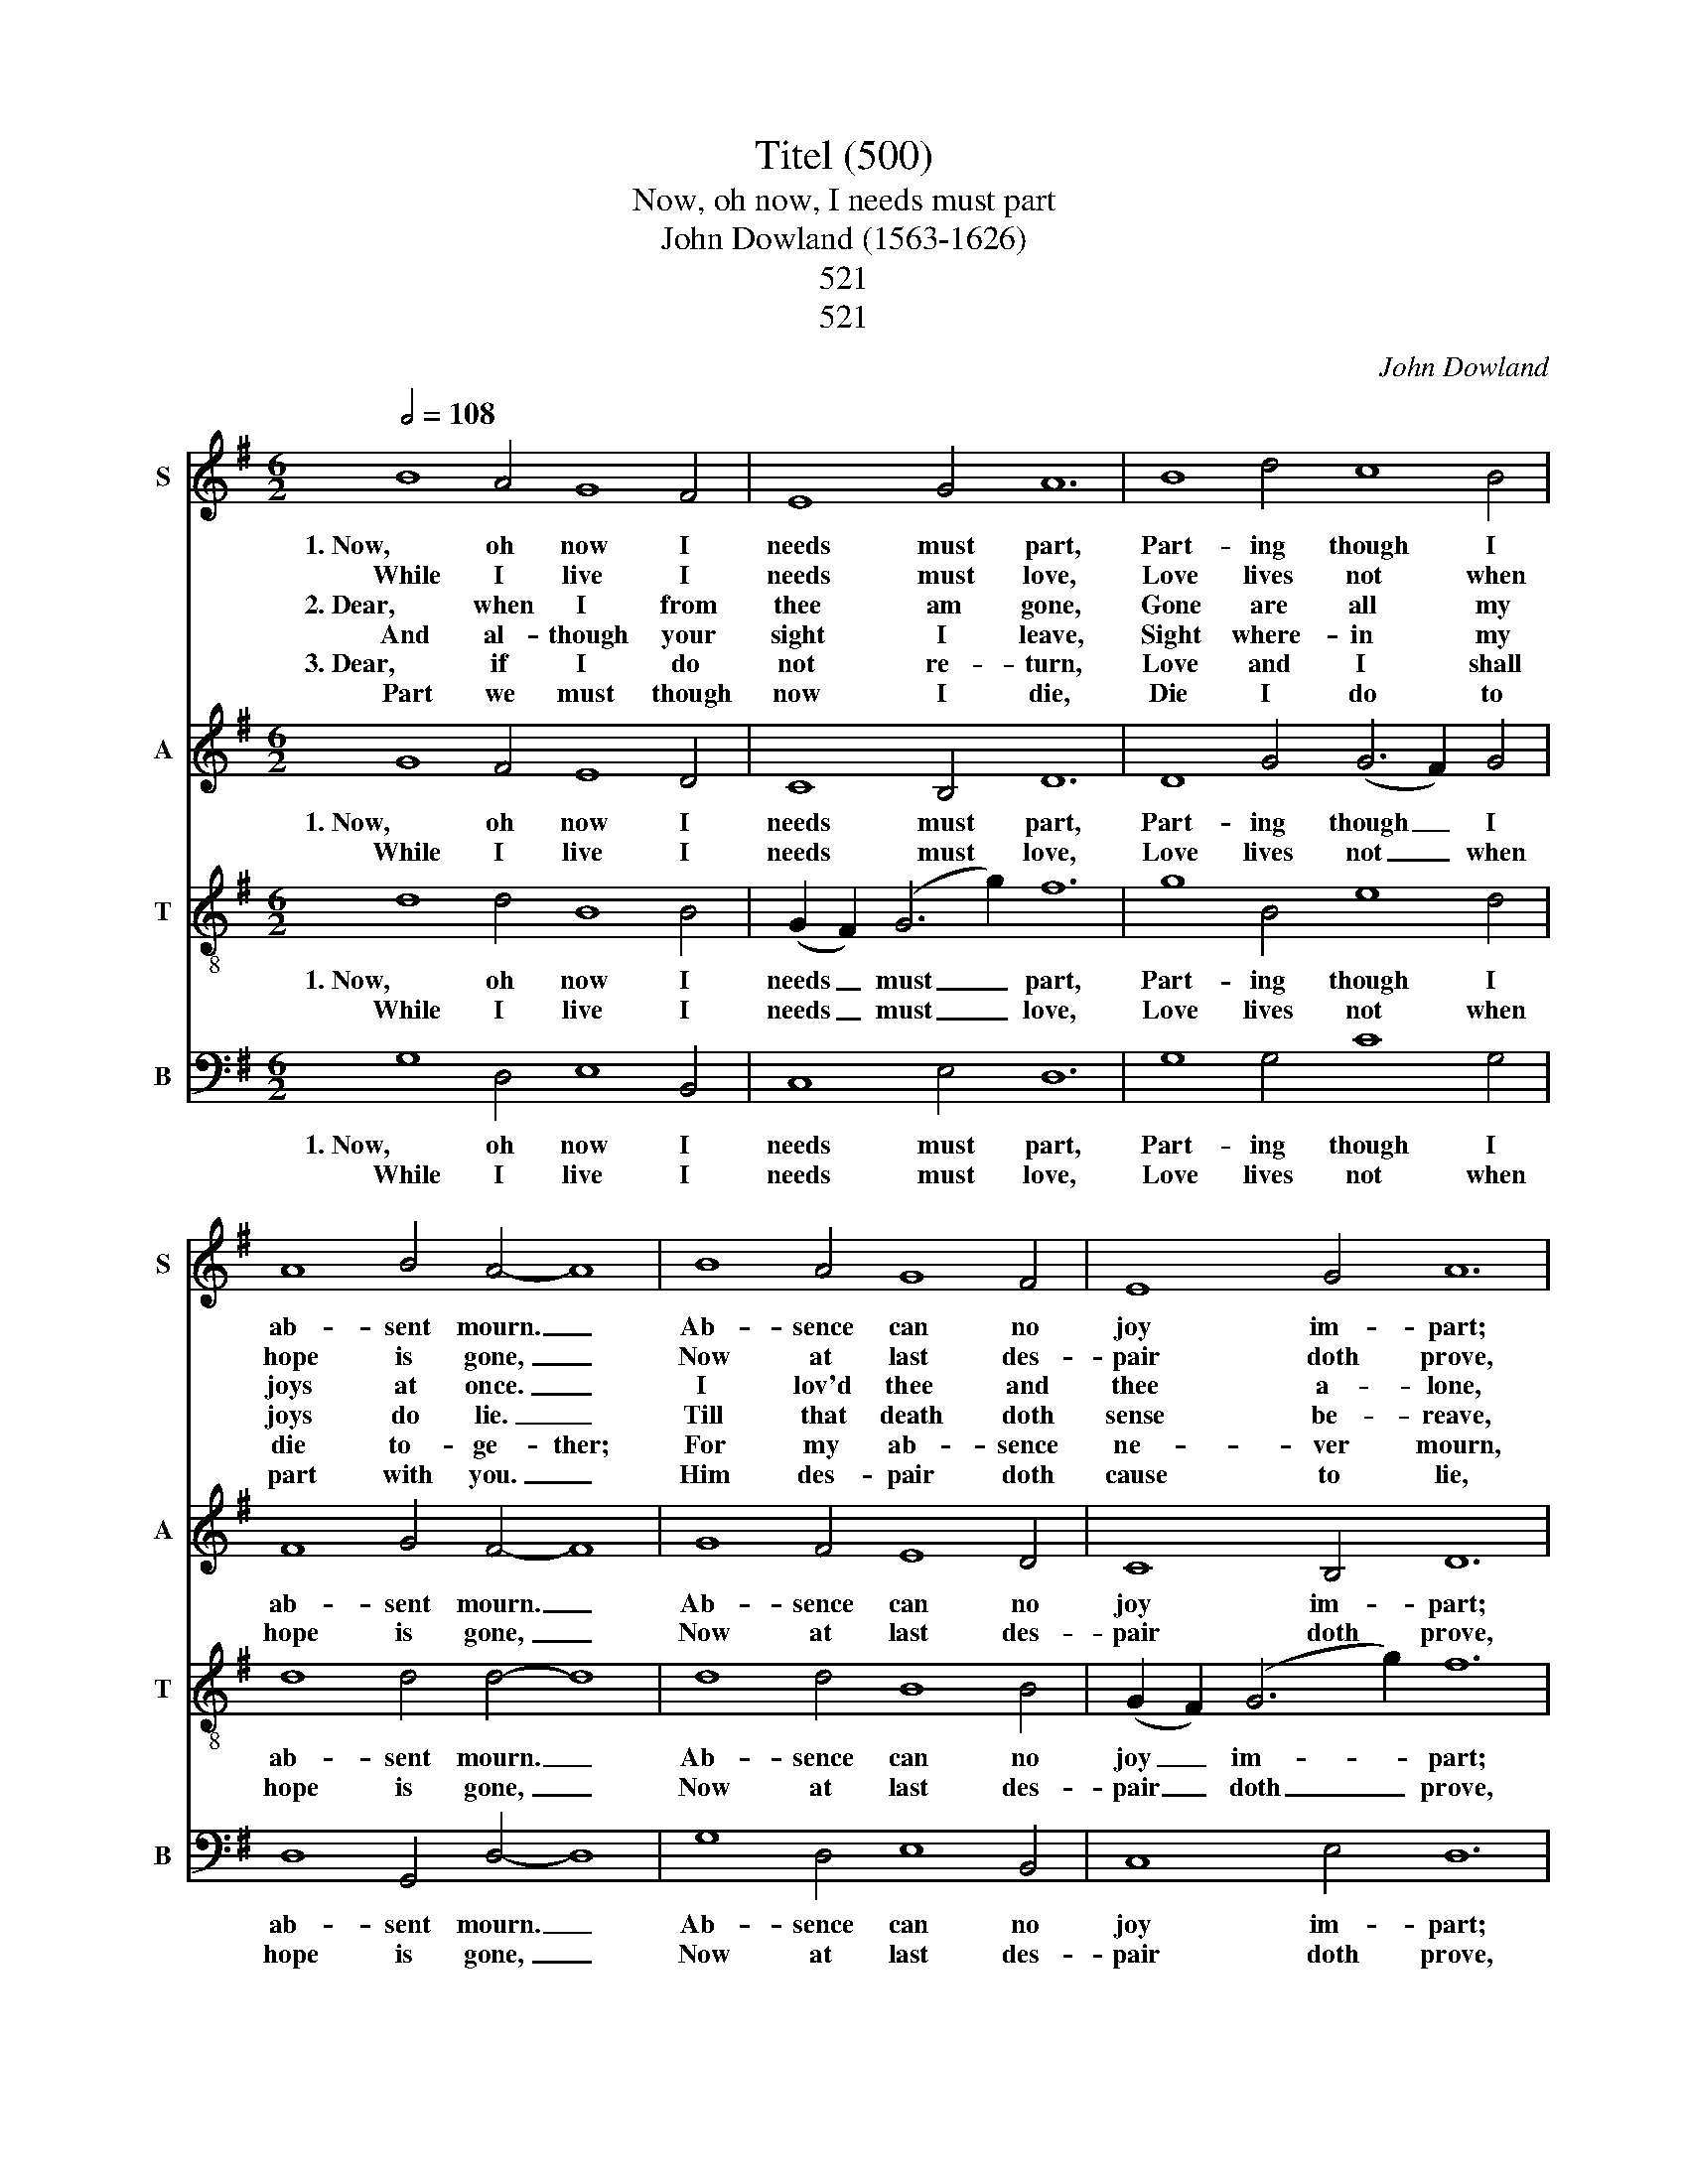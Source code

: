 X:1
T:Titel (500)
T:Now, oh now, I needs must part
T:John Dowland (1563-1626)
T: 
T:521
T:521
C:John Dowland
%%score 1 2 3 4
L:1/8
Q:1/2=108
M:6/2
K:G
V:1 treble nm="S" snm="S"
V:2 treble nm="A" snm="A"
V:3 treble-8 nm="T" snm="T"
V:4 bass nm="B" snm="B"
V:1
 B8 A4 G8 F4 | E8 G4 A12 | B8 d4 c8 B4 | A8 B4 A4- A8 | B8 A4 G8 F4 | E8 G4 A12 | %6
w: 1. Now, oh now I|needs must part,|Part- ing though I|ab- sent mourn. _|Ab- sence can no|joy im- part;|
w: While I live I|needs must love,|Love lives not when|hope is gone, _|Now at last des-|pair doth prove,|
w: 2. Dear, when I from|thee am gone,|Gone are all my|joys at once. _|I lov'd thee and|thee a- lone,|
w: And al- though your|sight I leave,|Sight where- in my|joys do lie. _|Till that death doth|sense be- reave,|
w: 3. Dear, if I do|not re- turn,|Love and I shall|die to- ge- ther;|For my ab- sence|ne- ver mourn,|
w: Part we must though|now I die,|Die I do to|part with you. _|Him des- pair doth|cause to lie,|
 B4 d4 c4- c2 c2 B4 A4 | G4- G8- G8 z4 :| c8 c4 c8 e4 | d8 e4 d12 | c6 c2 B4 A4 c4 B4 | %11
w: joy once fled _ can not re-|turn. _ _|Sad des- pair doth|drive me hence;|This des- pair un- kind- ness|
w: Love di- vi- * ded lov- eth|none. _ _|_ _ _ _|||
w: In whose love _ I joy- ed|once. _ _|_ _ _ _|||
w: Ne- ver shall _ af- fec- tion|die. _ _|_ _ _ _|||
w: Whom you might _ have joy- ed|e- ver. _|_ _ _ _|||
w: Who both liv'd _ and di- eth|true. _ _|_ _ _ _|||
 A12- A8 z4 | B8 A4 G8 F4 | E8 G4 A12 | B4 d4 c4- c2 c2 B4 A4 | G24 |] %16
w: sends. _|If that part- ing|be of- fence,|It is she _ which then of-|fends.|
w: |||||
w: |||||
w: |||||
w: |||||
w: |||||
V:2
 G8 F4 E8 D4 | C8 B,4 D12 | D8 G4 (G6 F2) G4 | F8 G4 F4- F8 | G8 F4 E8 D4 | C8 B,4 D12 | %6
w: 1. Now, oh now I|needs must part,|Part- ing though _ I|ab- sent mourn. _|Ab- sence can no|joy im- part;|
w: While I live I|needs must love,|Love lives not _ when|hope is gone, _|Now at last des-|pair doth prove,|
 D6 D2 E2 F2 G8 F4 | D4- D8- D8 z4 :| E8 E4 (E6 D2) (E2 F2) | G8 (E2 F2) G12 | E4 A4 G4 A4 A4 ^G4 | %11
w: joy once fled can- not re-|turn. _ _|Sad des- pair _ doth _|drive me * hence;|This des- pair un- kind- ness|
w: Love di- vi- ded lov- eth|none. _ _|_ _ _ _ _ _|||
 E12- E8 z4 | G8 F4 E8 D4 | C8 B,4 D12 | D6 D2 E2 F2 G8 F4 | B,24 |] %16
w: sends. _|If that part- ing|be of- fence,|It is she which then of-|fends.|
w: |||||
V:3
 d8 d4 B8 B4 | (G2 F2) (G6 g2) f12 | g8 B4 e8 d4 | d8 d4 d4- d8 | d8 d4 B8 B4 | %5
w: 1. Now, oh now I|needs _ must _ part,|Part- ing though I|ab- sent mourn. _|Ab- sence can no|
w: While I live I|needs _ must _ love,|Love lives not when|hope is gone, _|Now at last des-|
 (G2 F2) (G6 g2) f12 | g4 B4 G4- G2 e2 d6 c2 | (B4- B3 c B3 A B8) z4 :| G8 G4 G8 G4 | %9
w: joy _ im- * part;|joy once fled _ can- not re-|turn. _ _ _ _ _|Sad des- pair doth|
w: pair _ doth _ prove,|Love di- vi- * ded lov- eth|none. _ _ _ _ _|_ _ _ _|
 (G4 B4) G4 (G6 A2 B4) | A4 A4 B4 d4 e6 d2 | (^c4- c3 d c3 B c8) z4 | d8 d4 B8 B4 | %13
w: drive _ me hence; _ _|pair, des- pair un- kind- ness|sends. * * * * *|If that part- ing|
w: ||||
 (G2 F2) (G6 g2) f12 | g4 B4 G4- G2 e2 d6 c2 | (B4- B3 c B3 A B12) |] %16
w: be _ of- * fence,|It is she _ which then of-|fends. _ _ _ _ _|
w: |||
V:4
 G,8 D,4 E,8 B,,4 | C,8 E,4 D,12 | G,8 G,4 C8 G,4 | D,8 G,,4 D,4- D,8 | G,8 D,4 E,8 B,,4 | %5
w: 1. Now, oh now I|needs must part,|Part- ing though I|ab- sent mourn. _|Ab- sence can no|
w: While I live I|needs must love,|Love lives not when|hope is gone, _|Now at last des-|
 C,8 E,4 D,12 | G,,4 G,,4 C,4 C,4 D,4 D,4 | G,,4- G,,8- G,,8 z4 :| C,8 C,4 C,8 C,4 | %9
w: joy im- part;|joy once fled can not re-|turn. _ _|Sad des- pair doth|
w: pair doth prove,|Love di- vi- ded lov- eth|none. _ _|_ _ _ _|
 (B,,4 G,,4) C,4 (B,,4 G,,8) | A,,6 A,,2 E,4 =F,4 E,4 E,4 | A,,12- A,,8 z4 | G,8 D,4 E,8 B,,4 | %13
w: drive _ me hence; _|This des- pair un- kind- ness|sends. _|If that part- ing|
w: ||||
 C,8 E,4 D,12 | G,,4 G,,4 C,4 C,4 D,4 D,4 | G,,24 |] %16
w: be of- fence,|It is she which then of-|fends.|
w: |||

